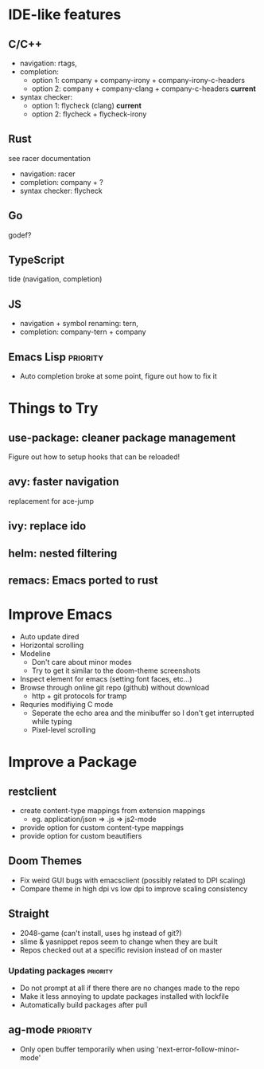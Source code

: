 * IDE-like features
** C/C++
- navigation: rtags,
- completion:
  - option 1: company + company-irony + company-irony-c-headers
  - option 2: company + company-clang + company-c-headers **current**
- syntax checker:
  - option 1: flycheck (clang) **current**
  - option 2: flycheck + flycheck-irony

** Rust
see racer documentation
- navigation: racer
- completion: company + ?
- syntax checker: flycheck

** Go
godef?

** TypeScript
tide (navigation, completion)

** JS
- navigation + symbol renaming: tern,
- completion: company-tern + company

** Emacs Lisp :priority:
- Auto completion broke at some point, figure out how to fix it

* Things to Try
** use-package: cleaner package management
Figure out how to setup hooks that can be reloaded!
** avy: faster navigation
replacement for ace-jump
** ivy: replace ido
** helm: nested filtering
** remacs: Emacs ported to rust
* Improve Emacs
- Auto update dired
- Horizontal scrolling
- Modeline
 - Don't care about minor modes
 - Try to get it similar to the doom-theme screenshots
- Inspect element for emacs (setting font faces, etc...)
- Browse through online git repo (github) without download
  - http + git protocols for tramp
- Requries modifiying C mode
  - Seperate the echo area and the minibuffer so I don't get interrupted while typing
  - Pixel-level scrolling

* Improve a Package
** restclient
- create content-type mappings from extension mappings
  - eg. application/json => .js => js2-mode
- provide option for custom content-type mappings
- provide option for custom beautifiers

** Doom Themes
- Fix weird GUI bugs with emacsclient (possibly related to DPI scaling)
- Compare theme in high dpi vs low dpi to improve scaling consistency

** Straight
- 2048-game (can't install, uses hg instead of git?)
- slime & yasnippet repos seem to change when they are built
- Repos checked out at a specific revision instead of on master
*** Updating packages                                              :priority:
- Do not prompt at all if there there are no changes made to the repo
- Make it less annoying to update packages installed with lockfile
- Automatically build packages after pull

** ag-mode :priority:
- Only open buffer temporarily when using 'next-error-follow-minor-mode'
